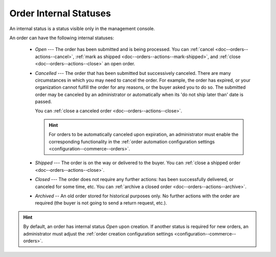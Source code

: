 .. _doc--orders--statuses--internal:

Order Internal Statuses
=======================

An internal status is a status visible only in the management console.

An order can have the following internal statuses:

    * *Open* --- The order has been submitted and is being processed. You can :ref:`cancel <doc--orders--actions--cancel>`, :ref:`mark as shipped <doc--orders--actions--mark-shipped>`, and :ref:`close <doc--orders--actions--close>` an open order.
    * *Cancelled* --- The order that has been submitted but successively canceled. There are many circumstances in which you may need to cancel the order. For example, the order has expired, or your organization cannot fulfill the order for any reasons, or the buyer asked you to do so. The submitted order may be canceled by an administrator or automatically when its 'do not ship later than' date is passed.

      You can :ref:`close a canceled order <doc--orders--actions--close>`.

      .. hint:: For orders to be automatically canceled upon expiration, an administrator must enable the corresponding functionality in the :ref:`order automation configuration settings <configuration--commerce--orders>`.

    * *Shipped* --- The order is on the way or delivered to the buyer. You can :ref:`close a shipped order <doc--orders--actions--close>`.
    * *Closed* --- The order does not require any further actions: has been successfully delivered, or canceled for some time, etc. You can :ref:`archive a closed order <doc--orders--actions--archive>`.
    * *Archived* -- An old order stored for historical purposes only. No further actions with the order are required (the buyer is not going to send a return request, etc.).

.. hint:: By default, an order has internal status *Open* upon creation. If another status is required for new orders, an administrator must adjust the :ref:`order creation configuration settings <configuration--commerce--orders>`.